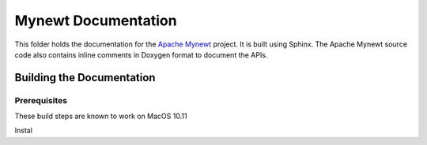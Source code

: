 Mynewt Documentation
####################

This folder holds the documentation for the `Apache Mynewt`_ project. It is built using Sphinx. The Apache Mynewt source code also contains inline comments in Doxygen format to document the APIs.

Building the Documentation
==========================

Prerequisites
*************

These build steps are known to work on MacOS 10.11

Instal

.. _Apache Mynewt: https://mynewt.apache.org/
